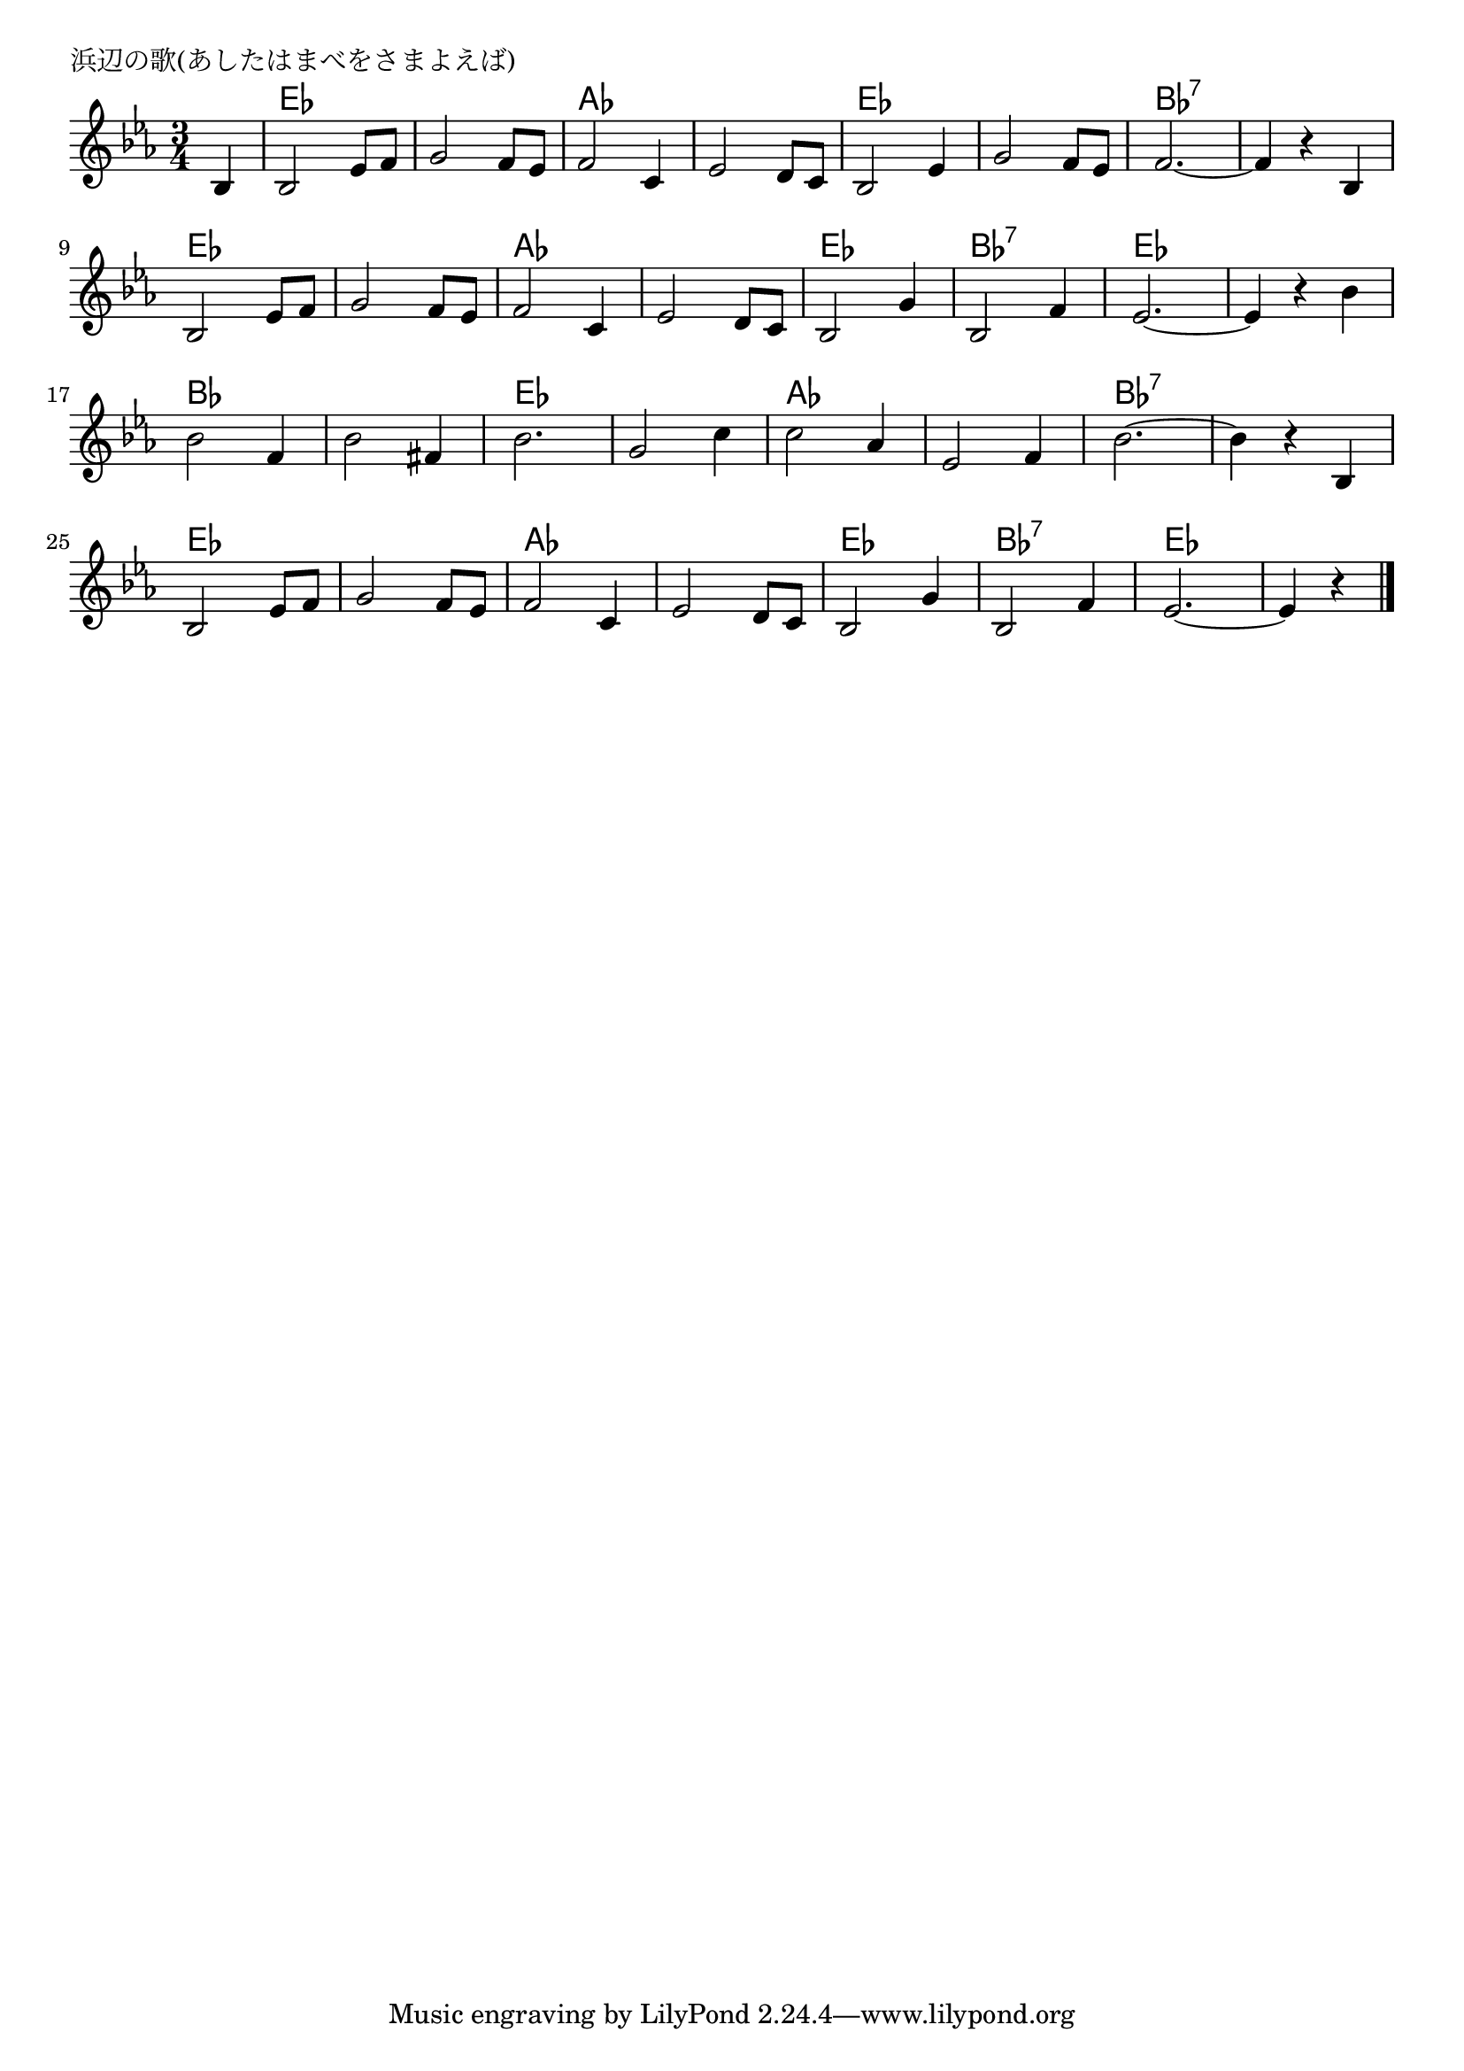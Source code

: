 \version "2.18.2"

% 浜辺の歌(あしたはまべをさまよえば)
% \index{はまべ@浜辺の歌(あしたはまべをさまよえば)}

\header {
piece = "浜辺の歌(あしたはまべをさまよえば)"
}

melody =
\relative c' {
\key es \major
\time 3/4
\set Score.tempoHideNote = ##t
\tempo 4=100
\numericTimeSignature
\partial 4

bes4 | % 0
bes2 es8 f | % 1
g2 f8 es | % 2
f2 c4 | % 3
es2 d8 c | % 4
% \break
bes2 es4 | % 5
g2 f8 es | % 6
f2.~ | % 7
f4 r bes, | % 8
\break
bes2 es8 f | % 9
g2 f8 es | % 10
f2 c4 | % 11
es2 d8 c | % 12
% \break
bes2 g'4 | % 13
bes,2 f'4 | % 14
es2. ~ | % 15
es4 r bes' | % 16
\break
bes2 f4 | % 17
bes2 fis4 | % 18
bes2. | % 19
g2 c4 | % 20
% \break
c2 as4 | % 21
es2 f4 | % 22
bes2.~ | % 23
bes4 r bes, | % 24
\break
bes2 es8 f | % 25
g2 f8 es | % 26
f2 c4 | % 27
es2 d8 c | % 28
% \break
bes2 g'4 | % 29
bes,2 f'4 | % 30
es2.~ | % 31
es4 r 

\bar "|."
}
\score {
<<
\chords {
\set noChordSymbol = ""
\set chordChanges=##t
%
r4 es2. es as as es es bes:7 bes:7
es es as as es bes:7 es es
bes bes es es as as bes:7 bes:7
es es as as es bes:7 es es2

}
\new Staff {\melody}
>>
\layout {
line-width = #190
indent = 0\mm
}
\midi {}
}